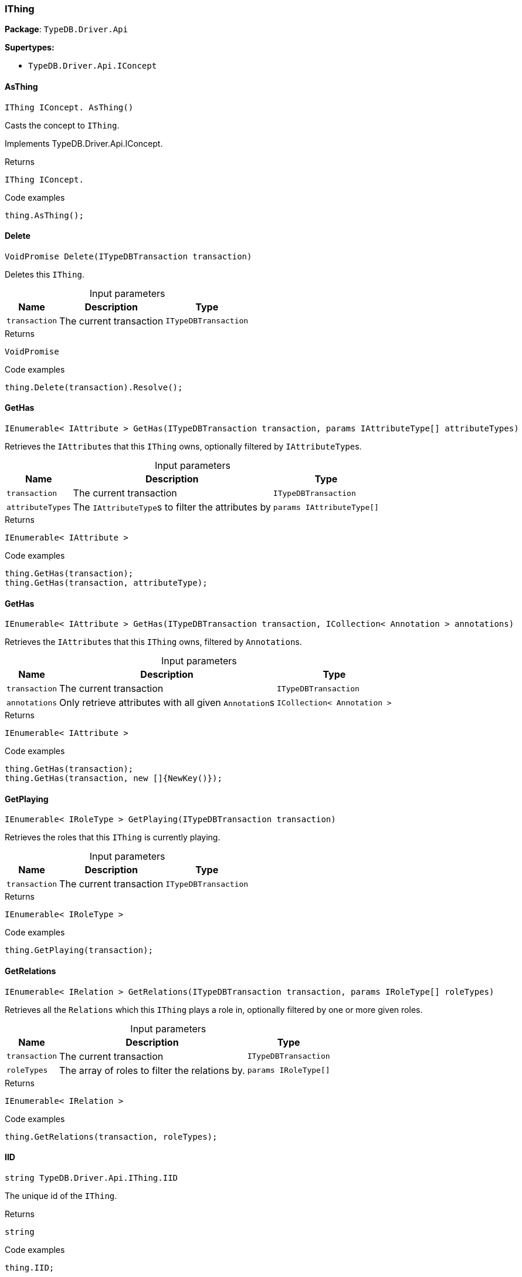 [#_IThing]
=== IThing

*Package*: `TypeDB.Driver.Api`

*Supertypes:*

* `TypeDB.Driver.Api.IConcept`

// tag::methods[]
[#_IThing_IConcept__TypeDB_Driver_Api_IThing_AsThing___]
==== AsThing

[source,cs]
----
IThing IConcept. AsThing()
----



Casts the concept to ``IThing``.


Implements TypeDB.Driver.Api.IConcept.

[caption=""]
.Returns
`IThing IConcept.`

[caption=""]
.Code examples
[source,cs]
----
thing.AsThing();
----

[#_VoidPromise_TypeDB_Driver_Api_IThing_Delete___ITypeDBTransaction_transaction_]
==== Delete

[source,cs]
----
VoidPromise Delete(ITypeDBTransaction transaction)
----



Deletes this ``IThing``.


[caption=""]
.Input parameters
[cols="~,~,~"]
[options="header"]
|===
|Name |Description |Type
a| `transaction` a| The current transaction a| `ITypeDBTransaction`
|===

[caption=""]
.Returns
`VoidPromise`

[caption=""]
.Code examples
[source,cs]
----
thing.Delete(transaction).Resolve();
----

[#_IEnumerable__IAttribute___TypeDB_Driver_Api_IThing_GetHas___ITypeDBTransaction_transaction__params_IAttributeType___attributeTypes_]
==== GetHas

[source,cs]
----
IEnumerable< IAttribute > GetHas(ITypeDBTransaction transaction, params IAttributeType[] attributeTypes)
----



Retrieves the ``IAttribute``s that this ``IThing`` owns, optionally filtered by ``IAttributeType``s.


[caption=""]
.Input parameters
[cols="~,~,~"]
[options="header"]
|===
|Name |Description |Type
a| `transaction` a| The current transaction a| `ITypeDBTransaction`
a| `attributeTypes` a| The ``IAttributeType``s to filter the attributes by a| `params IAttributeType[]`
|===

[caption=""]
.Returns
`IEnumerable< IAttribute >`

[caption=""]
.Code examples
[source,cs]
----
thing.GetHas(transaction);
thing.GetHas(transaction, attributeType);
----

[#_IEnumerable__IAttribute___TypeDB_Driver_Api_IThing_GetHas___ITypeDBTransaction_transaction__ICollection__Annotation___annotations_]
==== GetHas

[source,cs]
----
IEnumerable< IAttribute > GetHas(ITypeDBTransaction transaction, ICollection< Annotation > annotations)
----



Retrieves the ``IAttribute``s that this ``IThing`` owns, filtered by ``Annotation``s.


[caption=""]
.Input parameters
[cols="~,~,~"]
[options="header"]
|===
|Name |Description |Type
a| `transaction` a| The current transaction a| `ITypeDBTransaction`
a| `annotations` a| Only retrieve attributes with all given ``Annotation``s a| `ICollection< Annotation >`
|===

[caption=""]
.Returns
`IEnumerable< IAttribute >`

[caption=""]
.Code examples
[source,cs]
----
thing.GetHas(transaction);
thing.GetHas(transaction, new []{NewKey()});
----

[#_IEnumerable__IRoleType___TypeDB_Driver_Api_IThing_GetPlaying___ITypeDBTransaction_transaction_]
==== GetPlaying

[source,cs]
----
IEnumerable< IRoleType > GetPlaying(ITypeDBTransaction transaction)
----



Retrieves the roles that this ``IThing`` is currently playing.


[caption=""]
.Input parameters
[cols="~,~,~"]
[options="header"]
|===
|Name |Description |Type
a| `transaction` a| The current transaction a| `ITypeDBTransaction`
|===

[caption=""]
.Returns
`IEnumerable< IRoleType >`

[caption=""]
.Code examples
[source,cs]
----
thing.GetPlaying(transaction);
----

[#_IEnumerable__IRelation___TypeDB_Driver_Api_IThing_GetRelations___ITypeDBTransaction_transaction__params_IRoleType___roleTypes_]
==== GetRelations

[source,cs]
----
IEnumerable< IRelation > GetRelations(ITypeDBTransaction transaction, params IRoleType[] roleTypes)
----



Retrieves all the ``Relations`` which this ``IThing`` plays a role in, optionally filtered by one or more given roles.


[caption=""]
.Input parameters
[cols="~,~,~"]
[options="header"]
|===
|Name |Description |Type
a| `transaction` a| The current transaction a| `ITypeDBTransaction`
a| `roleTypes` a| The array of roles to filter the relations by. a| `params IRoleType[]`
|===

[caption=""]
.Returns
`IEnumerable< IRelation >`

[caption=""]
.Code examples
[source,cs]
----
thing.GetRelations(transaction, roleTypes);
----

[#_string_TypeDB_Driver_Api_IThing_IID]
==== IID

[source,cs]
----
string TypeDB.Driver.Api.IThing.IID
----



The unique id of the ``IThing``.


[caption=""]
.Returns
`string`

[caption=""]
.Code examples
[source,cs]
----
thing.IID;
----

[#_Promise__bool___TypeDB_Driver_Api_IThing_IsDeleted___ITypeDBTransaction_transaction_]
==== IsDeleted

[source,cs]
----
Promise< bool > IsDeleted(ITypeDBTransaction transaction)
----



Checks if this ``IThing`` is deleted.


[caption=""]
.Input parameters
[cols="~,~,~"]
[options="header"]
|===
|Name |Description |Type
a| `transaction` a| The current transaction a| `ITypeDBTransaction`
|===

[caption=""]
.Returns
`Promise< bool >`

[caption=""]
.Code examples
[source,cs]
----
thing.IsDeleted(transaction).Resolve();
----

[#_bool_TypeDB_Driver_Api_IThing_IsInferred___]
==== IsInferred

[source,cs]
----
bool IsInferred()
----



Checks if this ``IThing`` is inferred by a [Reasoning Rule].


[caption=""]
.Returns
`bool`

[caption=""]
.Code examples
[source,cs]
----
thing.IsInferred();
----

[#_bool_IConcept__TypeDB_Driver_Api_IThing_IsThing___]
==== IsThing

[source,cs]
----
bool IConcept. IsThing()
----



Checks if the concept is a ``IThing``.


Implements TypeDB.Driver.Api.IConcept.

[caption=""]
.Returns
`bool IConcept.`

[caption=""]
.Code examples
[source,cs]
----
thing.IsThing();
----

[#_VoidPromise_TypeDB_Driver_Api_IThing_SetHas___ITypeDBTransaction_transaction__IAttribute_attribute_]
==== SetHas

[source,cs]
----
VoidPromise SetHas(ITypeDBTransaction transaction, IAttribute attribute)
----



Assigns an ``IAttribute`` to be owned by this ``IThing``.


[caption=""]
.Input parameters
[cols="~,~,~"]
[options="header"]
|===
|Name |Description |Type
a| `transaction` a| The current transaction a| `ITypeDBTransaction`
a| `attribute` a| The ``IAttribute`` to be owned by this ``IThing``. a| `IAttribute`
|===

[caption=""]
.Returns
`VoidPromise`

[caption=""]
.Code examples
[source,cs]
----
thing.SetHas(transaction, attribute).Resolve();
----

[#_IThingType_TypeDB_Driver_Api_IThing_Type]
==== Type

[source,cs]
----
IThingType TypeDB.Driver.Api.IThing.Type
----



The type which this ``IThing`` belongs to.


[caption=""]
.Returns
`IThingType`

[caption=""]
.Code examples
[source,cs]
----
thing.Type;
----

[#_VoidPromise_TypeDB_Driver_Api_IThing_UnsetHas___ITypeDBTransaction_transaction__IAttribute_attribute_]
==== UnsetHas

[source,cs]
----
VoidPromise UnsetHas(ITypeDBTransaction transaction, IAttribute attribute)
----



Unassigns an ``IAttribute`` from this ``IThing``.


[caption=""]
.Input parameters
[cols="~,~,~"]
[options="header"]
|===
|Name |Description |Type
a| `transaction` a| The current transaction a| `ITypeDBTransaction`
a| `attribute` a| The ``IAttribute`` to be disowned from this ``IThing``. a| `IAttribute`
|===

[caption=""]
.Returns
`VoidPromise`

[caption=""]
.Code examples
[source,cs]
----
thing.UnsetHas(transaction, attribute).Resolve();
----

// end::methods[]

